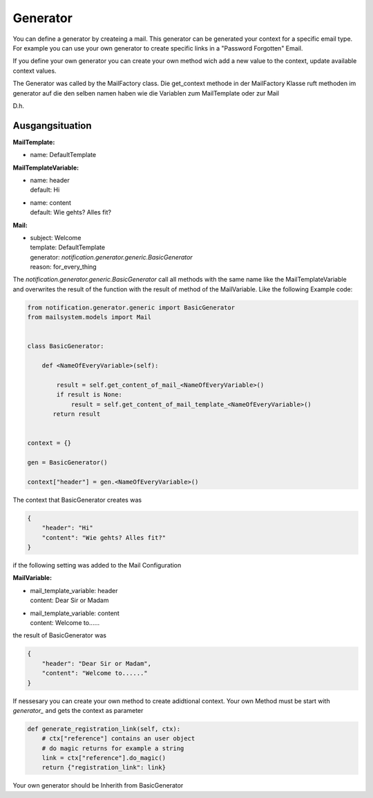 #########
Generator
#########


You can define a generator by createing a mail.
This generator can be generated your context for a specific email type.
For example you can use your own generator to create specific links in a "Password Forgotten" Email.


If you define your own generator you can create your own method wich add a new value to the
context, update available context values.

The Generator was called by the MailFactory class.
Die get_context methode in der MailFactory Klasse ruft methoden im generator auf die den selben namen haben wie die Variablen zum MailTemplate oder zur Mail


D.h.

Ausgangsituation
----------------

**MailTemplate:**

- name: DefaultTemplate

**MailTemplateVariable:**

- | name: header
  | default: Hi
- | name: content
  | default: Wie gehts? Alles fit?

**Mail:**

- | subject: Welcome
  | template: DefaultTemplate
  | generator: `notification.generator.generic.BasicGenerator`
  | reason: for_every_thing


The `notification.generator.generic.BasicGenerator` call all methods with the same name like the
MailTemplateVariable and overwrites the result of the function with the result of method of the MailVariable.
Like the following Example code:

.. code-block:: python

    from notification.generator.generic import BasicGenerator
    from mailsystem.models import Mail


    class BasicGenerator:

        def <NameOfEveryVariable>(self):

            result = self.get_content_of_mail_<NameOfEveryVariable>()
            if result is None:
                result = self.get_content_of_mail_template_<NameOfEveryVariable>()
           return result


    context = {}

    gen = BasicGenerator()

    context["header"] = gen.<NameOfEveryVariable>()

The context that BasicGenerator creates was

.. code-block:: json

    {
        "header": "Hi"
        "content": "Wie gehts? Alles fit?"
    }

if the following setting was added to the Mail Configuration


**MailVariable:**

- | mail_template_variable: header
  | content: Dear Sir or Madam

- | mail_template_variable: content
  | content: Welcome to......

the result of BasicGenerator was

.. code-block:: json

    {
        "header": "Dear Sir or Madam",
        "content": "Welcome to......"
    }


If nessesary you can create your own method to create adidtional context.
Your own Method must be start with `generator_` and gets the context as parameter

.. code-block:: python

    def generate_registration_link(self, ctx):
        # ctx["reference"] contains an user object
        # do magic returns for example a string
        link = ctx["reference"].do_magic()
        return {"registration_link": link}


Your own generator should be Inherith from BasicGenerator